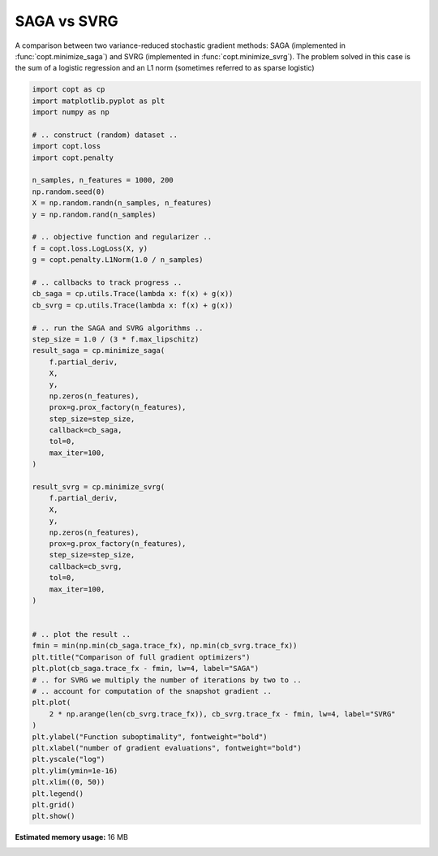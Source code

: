
.. DO NOT EDIT.
.. THIS FILE WAS AUTOMATICALLY GENERATED BY SPHINX-GALLERY.
.. TO MAKE CHANGES, EDIT THE SOURCE PYTHON FILE:
.. "auto_examples/plot_saga_vs_svrg.py"
.. LINE NUMBERS ARE GIVEN BELOW.

.. only:: html

    .. note::
        :class: sphx-glr-download-link-note

        Click :ref:`here <sphx_glr_download_auto_examples_plot_saga_vs_svrg.py>`
        to download the full example code

.. rst-class:: sphx-glr-example-title

.. _sphx_glr_auto_examples_plot_saga_vs_svrg.py:


SAGA vs SVRG
===========================================

A comparison between two variance-reduced stochastic gradient methods:
SAGA (implemented in :func:`copt.minimize_saga`) and SVRG (implemented in
:func:`copt.minimize_svrg`). The problem solved in this case is the sum of a
logistic regression and an L1 norm (sometimes referred to as sparse logistic)

.. GENERATED FROM PYTHON SOURCE LINES 10-75



.. image:: /auto_examples/images/sphx_glr_plot_saga_vs_svrg_001.png
    :alt: Comparison of full gradient optimizers
    :class: sphx-glr-single-img





.. code-block:: default

    import copt as cp
    import matplotlib.pyplot as plt
    import numpy as np

    # .. construct (random) dataset ..
    import copt.loss
    import copt.penalty

    n_samples, n_features = 1000, 200
    np.random.seed(0)
    X = np.random.randn(n_samples, n_features)
    y = np.random.rand(n_samples)

    # .. objective function and regularizer ..
    f = copt.loss.LogLoss(X, y)
    g = copt.penalty.L1Norm(1.0 / n_samples)

    # .. callbacks to track progress ..
    cb_saga = cp.utils.Trace(lambda x: f(x) + g(x))
    cb_svrg = cp.utils.Trace(lambda x: f(x) + g(x))

    # .. run the SAGA and SVRG algorithms ..
    step_size = 1.0 / (3 * f.max_lipschitz)
    result_saga = cp.minimize_saga(
        f.partial_deriv,
        X,
        y,
        np.zeros(n_features),
        prox=g.prox_factory(n_features),
        step_size=step_size,
        callback=cb_saga,
        tol=0,
        max_iter=100,
    )

    result_svrg = cp.minimize_svrg(
        f.partial_deriv,
        X,
        y,
        np.zeros(n_features),
        prox=g.prox_factory(n_features),
        step_size=step_size,
        callback=cb_svrg,
        tol=0,
        max_iter=100,
    )


    # .. plot the result ..
    fmin = min(np.min(cb_saga.trace_fx), np.min(cb_svrg.trace_fx))
    plt.title("Comparison of full gradient optimizers")
    plt.plot(cb_saga.trace_fx - fmin, lw=4, label="SAGA")
    # .. for SVRG we multiply the number of iterations by two to ..
    # .. account for computation of the snapshot gradient ..
    plt.plot(
        2 * np.arange(len(cb_svrg.trace_fx)), cb_svrg.trace_fx - fmin, lw=4, label="SVRG"
    )
    plt.ylabel("Function suboptimality", fontweight="bold")
    plt.xlabel("number of gradient evaluations", fontweight="bold")
    plt.yscale("log")
    plt.ylim(ymin=1e-16)
    plt.xlim((0, 50))
    plt.legend()
    plt.grid()
    plt.show()


.. rst-class:: sphx-glr-timing

   **Total running time of the script:** ( 4 minutes  11.625 seconds)

**Estimated memory usage:**  16 MB


.. _sphx_glr_download_auto_examples_plot_saga_vs_svrg.py:


.. only :: html

 .. container:: sphx-glr-footer
    :class: sphx-glr-footer-example



  .. container:: sphx-glr-download sphx-glr-download-python

     :download:`Download Python source code: plot_saga_vs_svrg.py <plot_saga_vs_svrg.py>`



  .. container:: sphx-glr-download sphx-glr-download-jupyter

     :download:`Download Jupyter notebook: plot_saga_vs_svrg.ipynb <plot_saga_vs_svrg.ipynb>`


.. only:: html

 .. rst-class:: sphx-glr-signature

    `Gallery generated by Sphinx-Gallery <https://sphinx-gallery.github.io>`_
